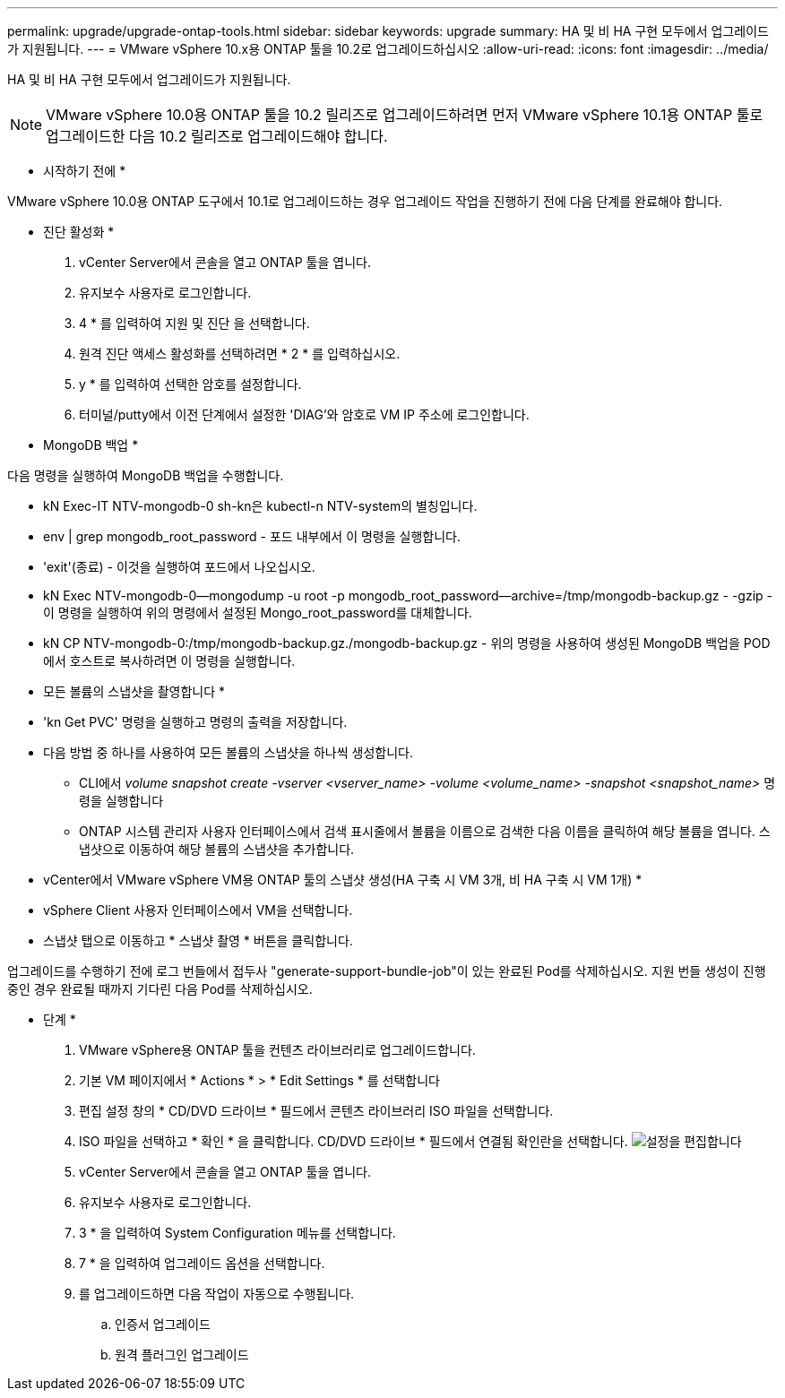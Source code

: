 ---
permalink: upgrade/upgrade-ontap-tools.html 
sidebar: sidebar 
keywords: upgrade 
summary: HA 및 비 HA 구현 모두에서 업그레이드가 지원됩니다. 
---
= VMware vSphere 10.x용 ONTAP 툴을 10.2로 업그레이드하십시오
:allow-uri-read: 
:icons: font
:imagesdir: ../media/


[role="lead"]
HA 및 비 HA 구현 모두에서 업그레이드가 지원됩니다.


NOTE: VMware vSphere 10.0용 ONTAP 툴을 10.2 릴리즈로 업그레이드하려면 먼저 VMware vSphere 10.1용 ONTAP 툴로 업그레이드한 다음 10.2 릴리즈로 업그레이드해야 합니다.

* 시작하기 전에 *

VMware vSphere 10.0용 ONTAP 도구에서 10.1로 업그레이드하는 경우 업그레이드 작업을 진행하기 전에 다음 단계를 완료해야 합니다.

* 진단 활성화 *

. vCenter Server에서 콘솔을 열고 ONTAP 툴을 엽니다.
. 유지보수 사용자로 로그인합니다.
. 4 * 를 입력하여 지원 및 진단 을 선택합니다.
. 원격 진단 액세스 활성화를 선택하려면 * 2 * 를 입력하십시오.
. y * 를 입력하여 선택한 암호를 설정합니다.
. 터미널/putty에서 이전 단계에서 설정한 'DIAG'와 암호로 VM IP 주소에 로그인합니다.


* MongoDB 백업 *

다음 명령을 실행하여 MongoDB 백업을 수행합니다.

* kN Exec-IT NTV-mongodb-0 sh-kn은 kubectl-n NTV-system의 별칭입니다.
* env | grep mongodb_root_password - 포드 내부에서 이 명령을 실행합니다.
* 'exit'(종료) - 이것을 실행하여 포드에서 나오십시오.
* kN Exec NTV-mongodb-0--mongodump -u root -p mongodb_root_password--archive=/tmp/mongodb-backup.gz - -gzip -이 명령을 실행하여 위의 명령에서 설정된 Mongo_root_password를 대체합니다.
* kN CP NTV-mongodb-0:/tmp/mongodb-backup.gz./mongodb-backup.gz - 위의 명령을 사용하여 생성된 MongoDB 백업을 POD에서 호스트로 복사하려면 이 명령을 실행합니다.


* 모든 볼륨의 스냅샷을 촬영합니다 *

* 'kn Get PVC' 명령을 실행하고 명령의 출력을 저장합니다.
* 다음 방법 중 하나를 사용하여 모든 볼륨의 스냅샷을 하나씩 생성합니다.
+
** CLI에서 _volume snapshot create -vserver <vserver_name> -volume <volume_name> -snapshot <snapshot_name>_ 명령을 실행합니다
** ONTAP 시스템 관리자 사용자 인터페이스에서 검색 표시줄에서 볼륨을 이름으로 검색한 다음 이름을 클릭하여 해당 볼륨을 엽니다. 스냅샷으로 이동하여 해당 볼륨의 스냅샷을 추가합니다.




* vCenter에서 VMware vSphere VM용 ONTAP 툴의 스냅샷 생성(HA 구축 시 VM 3개, 비 HA 구축 시 VM 1개) *

* vSphere Client 사용자 인터페이스에서 VM을 선택합니다.
* 스냅샷 탭으로 이동하고 * 스냅샷 촬영 * 버튼을 클릭합니다.


업그레이드를 수행하기 전에 로그 번들에서 접두사 "generate-support-bundle-job"이 있는 완료된 Pod를 삭제하십시오. 지원 번들 생성이 진행 중인 경우 완료될 때까지 기다린 다음 Pod를 삭제하십시오.

* 단계 *

. VMware vSphere용 ONTAP 툴을 컨텐츠 라이브러리로 업그레이드합니다.
. 기본 VM 페이지에서 * Actions * > * Edit Settings * 를 선택합니다
. 편집 설정 창의 * CD/DVD 드라이브 * 필드에서 콘텐츠 라이브러리 ISO 파일을 선택합니다.
. ISO 파일을 선택하고 * 확인 * 을 클릭합니다. CD/DVD 드라이브 * 필드에서 연결됨 확인란을 선택합니다. image:../media/primaryvm-edit-settings.png["설정을 편집합니다"]
. vCenter Server에서 콘솔을 열고 ONTAP 툴을 엽니다.
. 유지보수 사용자로 로그인합니다.
. 3 * 을 입력하여 System Configuration 메뉴를 선택합니다.
. 7 * 을 입력하여 업그레이드 옵션을 선택합니다.
. 를 업그레이드하면 다음 작업이 자동으로 수행됩니다.
+
.. 인증서 업그레이드
.. 원격 플러그인 업그레이드




